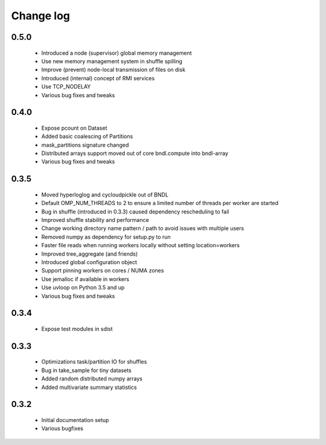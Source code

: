 Change log
==========

0.5.0
-----
 * Introduced a node (supervisor) global memory management
 * Use new memory management system in shuffle spilling
 * Improve (prevent) node-local transmission of files on disk
 * Introduced (internal) concept of RMI services
 * Use TCP_NODELAY
 * Various bug fixes and tweaks

0.4.0
-----
 * Expose pcount on Dataset
 * Added basic coalescing of Partitions
 * mask_partitions signature changed
 * Distributed arrays support moved out of core bndl.compute into bndl-array
 * Various bug fixes and tweaks

0.3.5
-----
 * Moved hyperloglog and cycloudpickle out of BNDL
 * Default OMP_NUM_THREADS to 2 to ensure a limited number of threads per worker are started
 * Bug in shuffle (introduced in 0.3.3) caused dependency rescheduling to fail
 * Improved shuffle stability and performance
 * Change working directory name pattern / path to avoid issues with multiple users
 * Removed numpy as dependency for setup.py to run
 * Faster file reads when running workers locally without setting location=workers
 * Improved tree_aggregate (and friends)
 * Introduced global configuration object
 * Support pinning workers on cores / NUMA zones
 * Use jemalloc if available in workers
 * Use uvloop on Python 3.5 and up
 * Various bug fixes and tweaks

0.3.4
-----
 * Expose test modules in sdist

0.3.3
-----
 * Optimizations task/partition IO for shuffles
 * Bug in take_sample for tiny datasets
 * Added random distributed numpy arrays
 * Added multivariate summary statistics

0.3.2
-----
 * Initial documentation setup
 * Various bugfixes
